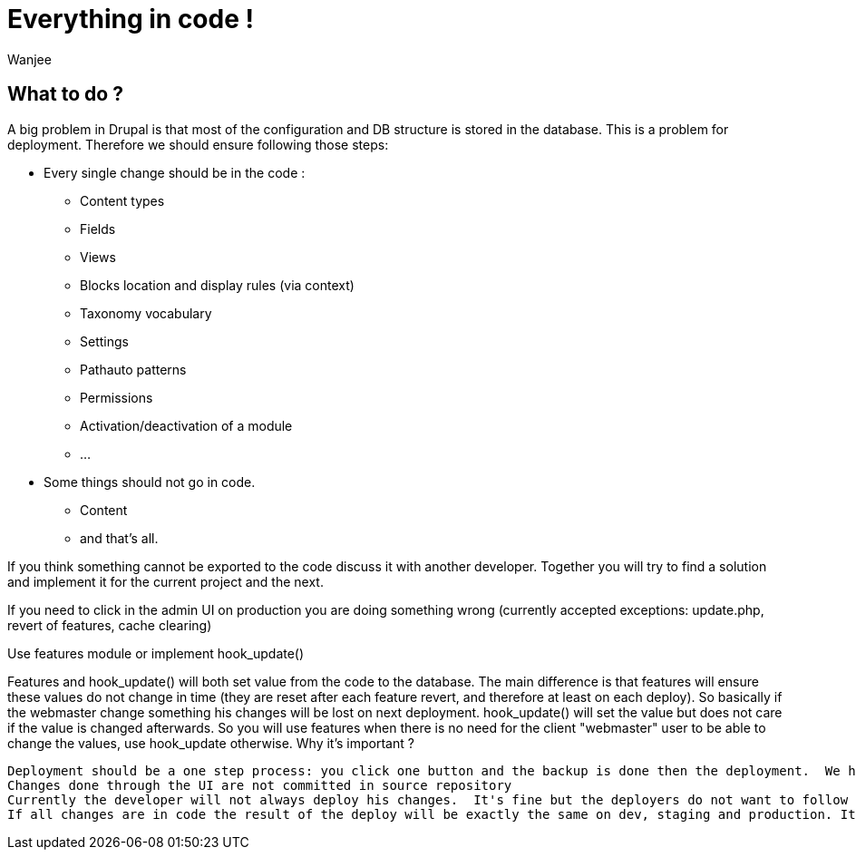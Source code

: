 = Everything in code !
Wanjee
:published_at: 2014-05-31
:hp-tags: Quality, Drupal

== What to do ?

A big problem in Drupal is that most of the configuration and DB structure is stored in the database.  This is a problem for deployment.  Therefore we should ensure following those steps:

* Every single change should be in the code :
** Content types
** Fields
** Views
** Blocks location and display rules (via context)
** Taxonomy vocabulary
** Settings
** Pathauto patterns
** Permissions
** Activation/deactivation of a module
** …
* Some things should not go in code. 
** Content
** and that's all.

If you think something cannot be exported to the code discuss it with another developer.  Together you will try to find a solution and implement it for the current project and the next.

If you need to click in the admin UI on production you are doing something wrong (currently accepted exceptions: update.php, revert of features, cache clearing)

 

Use features module or implement hook_update()

Features and hook_update() will both set value from the code to the database.  The main difference is that features will ensure these values do not change in time (they are reset after each feature revert, and therefore at least on each deploy).  So basically if the webmaster change something his changes will be lost on next deployment.  hook_update() will set the value but does not care if the value is changed afterwards.  So you will use features when there is no need for the client "webmaster" user to be able to change the values, use hook_update otherwise.
Why it's important ?

    Deployment should be a one step process: you click one button and the backup is done then the deployment.  We have to get prepared for this.
    Changes done through the UI are not committed in source repository
    Currently the developer will not always deploy his changes.  It's fine but the deployers do not want to follow step-by-step procedures to effectively deploy your fixes.
    If all changes are in code the result of the deploy will be exactly the same on dev, staging and production. It ensures we improve quality of our deploys.